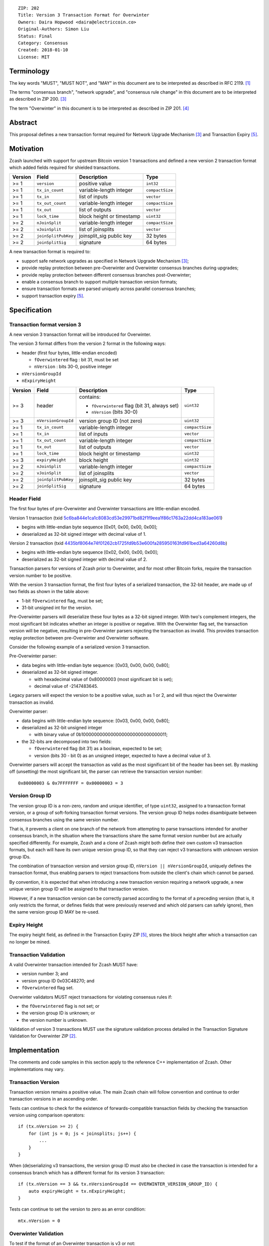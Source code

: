 ::

  ZIP: 202
  Title: Version 3 Transaction Format for Overwinter
  Owners: Daira Hopwood <daira@electriccoin.co>
  Original-Authors: Simon Liu
  Status: Final
  Category: Consensus
  Created: 2018-01-10
  License: MIT


Terminology
===========

The key words "MUST", "MUST NOT", and "MAY" in this document are to be interpreted as described in
RFC 2119. [#RFC2119]_

The terms "consensus branch", "network upgrade", and "consensus rule change" in this document are
to be interpreted as described in ZIP 200. [#zip-0200]_

The term "Overwinter" in this document is to be interpreted as described in ZIP 201. [#zip-0201]_


Abstract
========

This proposal defines a new transaction format required for Network Upgrade Mechanism [#zip-0200]_ and Transaction Expiry [#zip-0203]_.


Motivation
==========

Zcash launched with support for upstream Bitcoin version 1 transactions and defined a new version 2 transaction format which added fields required for shielded transactions.

======== ====================== =========================== ===============
Version  Field                  Description                 Type
======== ====================== =========================== ===============
>= 1     ``version``            positive value              ``int32``
>= 1     ``tx_in_count``        variable-length integer     ``compactSize``
>= 1     ``tx_in``              list of inputs              ``vector``
>= 1     ``tx_out_count``       variable-length integer     ``compactSize``
>= 1     ``tx_out``             list of outputs             ``vector``
>= 1     ``lock_time``          block height or timestamp   ``uint32``
>= 2     ``nJoinSplit``         variable-length integer     ``compactSize``
>= 2     ``vJoinSplit``         list of joinsplits          ``vector``
>= 2     ``joinSplitPubKey``    joinsplit_sig public key    32 bytes
>= 2     ``joinSplitSig``       signature                   64 bytes
======== ====================== =========================== ===============

A new transaction format is required to:

* support safe network upgrades as specified in Network Upgrade Mechanism [#zip-0200]_;
* provide replay protection between pre-Overwinter and Overwinter consensus branches during upgrades;
* provide replay protection between different consensus branches post-Overwinter;
* enable a consensus branch to support multiple transaction version formats;
* ensure transaction formats are parsed uniquely across parallel consensus branches;
* support transaction expiry [#zip-0203]_.


Specification
=============

Transaction format version 3
----------------------------

A new version 3 transaction format will be introduced for Overwinter.

The version 3 format differs from the version 2 format in the following ways:

* header (first four bytes, little-endian encoded)

  * ``fOverwintered`` flag : bit 31, must be set
  * ``nVersion`` : bits 30-0, positive integer
* ``nVersionGroupId``
* ``nExpiryHeight``

======== ====================== =========================== ===============
Version  Field                  Description                 Type
======== ====================== =========================== ===============
>= 3     header                 contains:                   ``uint32``

                                - ``fOverwintered`` flag
                                  (bit 31, always set)
                                - ``nVersion`` (bits 30-0)
>= 3     ``nVersionGroupId``    version group ID (not zero) ``uint32``
>= 1     ``tx_in_count``        variable-length integer     ``compactSize``
>= 1     ``tx_in``              list of inputs              ``vector``
>= 1     ``tx_out_count``       variable-length integer     ``compactSize``
>= 1     ``tx_out``             list of outputs             ``vector``
>= 1     ``lock_time``          block height or timestamp   ``uint32``
>= 3     ``expiryHeight``       block height                ``uint32``
>= 2     ``nJoinSplit``         variable-length integer     ``compactSize``
>= 2     ``vJoinSplit``         list of joinsplits          ``vector``
>= 2     ``joinSplitPubKey``    joinsplit_sig public key    32 bytes
>= 2     ``joinSplitSig``       signature                   64 bytes
======== ====================== =========================== ===============


Header Field
------------

The first four bytes of pre-Overwinter and Overwinter transactions are little-endian encoded.

Version 1 transaction (txid `5c6ba844e1ca1c8083cd53e29971bd82f1f9eea1f86c1763a22dd4ca183ae061 <https://blockchair.com/zcash/transaction/5c6ba844e1ca1c8083cd53e29971bd82f1f9eea1f86c1763a22dd4ca183ae061>`_)

* begins with little-endian byte sequence [0x01, 0x00, 0x00, 0x00];
* deserialized as 32-bit signed integer with decimal value of 1.

Version 2 transaction (txid `4435bf8064e74f01262cb1725fd9b53e600fa285950163fd961bed3a64260d8b <https://blockchair.com/zcash/transaction/4435bf8064e74f01262cb1725fd9b53e600fa285950163fd961bed3a64260d8b>`_)

* begins with little-endian byte sequence [0x02, 0x00, 0x00, 0x00];
* deserialized as 32-bit signed integer with decimal value of 2.

Transaction parsers for versions of Zcash prior to Overwinter, and for most other Bitcoin forks, require the transaction version number to be positive.

With the version 3 transaction format, the first four bytes of a serialized transaction, the 32-bit header, are made up of two fields as shown in the table above:

* 1-bit ``fOverwintered`` flag, must be set;
* 31-bit unsigned int for the version.

Pre-Overwinter parsers will deserialize these four bytes as a 32-bit signed integer.  With two's complement integers, the most significant bit indicates whether an integer is positive or negative.  With the Overwinter flag set, the transaction version will be negative, resulting in pre-Overwinter parsers rejecting the transaction as invalid.  This provides transaction replay protection between pre-Overwinter and Overwinter software.

Consider the following example of a serialized version 3 transaction.

Pre-Overwinter parser:

* data begins with little-endian byte sequence: [0x03, 0x00, 0x00, 0x80];
* deserialized as 32-bit signed integer.

  * with hexadecimal value of 0x80000003 (most significant bit is set);
  * decimal value of -2147483645.

Legacy parsers will expect the version to be a positive value, such as 1 or 2, and will thus reject the Overwinter transaction as invalid.

Overwinter parser:

- data begins with little-endian byte sequence: [0x03, 0x00, 0x00, 0x80];
- deserialized as 32-bit unsigned integer

  - with binary value of 0b10000000000000000000000000000011;
- the 32-bits are decomposed into two fields:

  - ``fOverwintered`` flag (bit 31) as a boolean, expected to be set;
  - version (bits 30 - bit 0) as an unsigned integer, expected to have a decimal value of 3.

Overwinter parsers will accept the transaction as valid as the most significant bit of the header has been set.  By masking off (unsetting) the most significant bit, the parser can retrieve the transaction version number::

    0x80000003 & 0x7FFFFFFF = 0x00000003 = 3

Version Group ID
----------------

The version group ID is a non-zero, random and unique identifier, of type ``uint32``, assigned
to a transaction format version, or a group of soft-forking transaction format versions. The
version group ID helps nodes disambiguate between consensus branches using the same version number.

That is, it prevents a client on one branch of the network from attempting to parse transactions
intended for another consensus branch, in the situation where the transactions share the same
format version number but are actually specified differently.  For example, Zcash and a clone of
Zcash might both define their own custom v3 transaction formats, but each will have its own
unique version group ID, so that they can reject v3 transactions with unknown version group IDs.

The combination of transaction version and version group ID, ``nVersion || nVersionGroupId``,
uniquely defines the transaction format, thus enabling parsers to reject transactions from outside
the client's chain which cannot be parsed.

By convention, it is expected that when introducing a new transaction version requiring a network
upgrade, a new unique version group ID will be assigned to that transaction version.

However, if a new transaction version can be correctly parsed according to the format of a
preceding version (that is, it only restricts the format, or defines fields that were previously
reserved and which old parsers can safely ignore), then the same version group ID MAY be re-used.

Expiry Height
-------------

The expiry height field, as defined in the Transaction Expiry ZIP [#zip-0203]_, stores the block height after which a transaction can no longer be mined.

Transaction Validation
----------------------

A valid Overwinter transaction intended for Zcash MUST have:

- version number 3; and
- version group ID 0x03C48270; and
- ``fOverwintered`` flag set.

Overwinter validators MUST reject transactions for violating consensus rules if:

- the ``fOverwintered`` flag is not set; or
- the version group ID is unknown; or
- the version number is unknown.

Validation of version 3 transactions MUST use the signature validation process detailed in the Transaction Signature Validation for Overwinter ZIP [#zip-0143]_.


Implementation
==============

The comments and code samples in this section apply to the reference C++ implementation of Zcash.  Other implementations may vary.

Transaction Version
-------------------

Transaction version remains a positive value.  The main Zcash chain will follow convention and continue to order transaction versions in an ascending order.

Tests can continue to check for the existence of forwards-compatible transaction fields by checking the transaction version using comparison operators::

    if (tx.nVersion >= 2) {
        for (int js = 0; js < joinsplits; js++) {
            ...
        }
    }

When (de)serializing v3 transactions, the version group ID must also be checked in case the
transaction is intended for a consensus branch which has a different format for its version 3
transaction::

    if (tx.nVersion == 3 && tx.nVersionGroupId == OVERWINTER_VERSION_GROUP_ID) {
        auto expiryHeight = tx.nExpiryHeight;
    }

Tests can continue to set the version to zero as an error condition::

    mtx.nVersion = 0


Overwinter Validation
---------------------

To test if the format of an Overwinter transaction is v3 or not::

    if (tx.fOverwintered && tx.nVersion == 3) {
        // Valid v3 format transaction
    }

This only tests that the format of the transaction matches the v3 specification described above.

To test if the format of an Overwinter transaction is both v3 and the transaction itself is intended for the client's chain::

    if (tx.fOverwintered &&
        tx.nVersionGroupId == OVERWINTER_VERSION_GROUP_ID) &&
        tx.nVersion == 3) {
        // Valid v3 format transaction intended for this client's chain
    }

It is expected that this test involving ``nVersionGroupId`` is only required when a transaction is being constructed or deserialized e.g. when an external transaction enters the system.

However, it's possible that a clone of Zcash is using the same version group ID and passes the conditional.

Ultimately, a client can determine if a transaction is truly intended for the client's chain or not by following the signature validation process detailed in the Transaction Signature Validation for Overwinter ZIP [#zip-0143]_.


Deployment
==========

This proposal will be deployed with the Overwinter network upgrade. The activation block height proposal is in [#zip-0201]_.


Backwards compatibility
=======================

This proposal intentionally creates what is known as a "bilateral consensus rule change"
[#zip-0200]_ between pre-Overwinter software and Overwinter-compatible software. Use of
this new transaction format requires that all network participants upgrade their software
to a compatible version within the upgrade window. Pre-Overwinter software will treat
Overwinter transactions as invalid.

Once Overwinter has activated, Overwinter-compatible software will reject version 1 and
version 2 transactions, and will only accept transactions based upon supported transaction
version numbers and recognized version group IDs.


Reference Implementation
========================

https://github.com/zcash/zcash/pull/2925


References
==========

.. [#RFC2119] `RFC 2119: Key words for use in RFCs to Indicate Requirement Levels <https://www.rfc-editor.org/rfc/rfc2119.html>`_
.. [#zip-0143] `ZIP 143: Transaction Signature Validation for Overwinter <zip-0143.rst>`_
.. [#zip-0200] `ZIP 200: Network Upgrade Mechanism <zip-0200.rst>`_
.. [#zip-0201] `ZIP 201: Network Handshaking for Overwinter <zip-0201.rst>`_
.. [#zip-0203] `ZIP 203: Transaction Expiry <zip-0203.rst>`_

